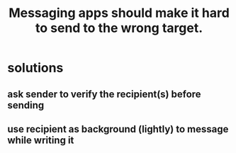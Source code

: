 :PROPERTIES:
:ID:       65f970d7-8b4c-43be-bcd3-6956f06238d3
:END:
#+title: Messaging apps should make it hard to send to the wrong target.
* solutions
** ask sender to verify the recipient(s) before sending
** use recipient as background (lightly) to message while writing it
